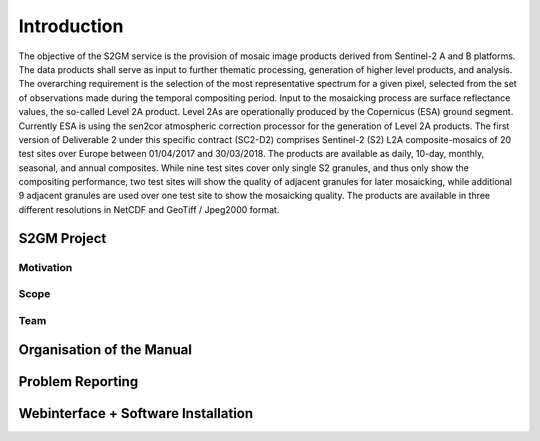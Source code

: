 ############
Introduction
############

The objective of the S2GM service is the provision of mosaic image products derived from Sentinel-2 A and B platforms. The data products shall serve as input to further thematic processing, generation of higher level products, and analysis. The overarching requirement is the selection of the most representative spectrum for a given pixel, selected from the set of observations made during the temporal compositing period.
Input to the mosaicking process are surface reflectance values, the so-called Level 2A product. Level 2As are operationally produced by the Copernicus (ESA) ground segment. Currently ESA is using the sen2cor atmospheric correction processor for the generation of Level 2A products.
The first version of Deliverable 2 under this specific contract (SC2-D2) comprises Sentinel-2 (S2) L2A composite-mosaics of 20 test sites over Europe between 01/04/2017 and 30/03/2018. The products are available as daily, 10-day, monthly, seasonal, and annual composites. While nine test sites cover only single S2 granules, and thus only show the compositing performance, two test sites will show the quality of adjacent granules for later mosaicking, while additional 9 adjacent granules are used over one test site to show the mosaicking quality. The products are available in three different resolutions in NetCDF and GeoTiff / Jpeg2000 format.


S2GM Project
************

Motivation
==========

Scope
=====

Team
====

Organisation of the Manual
**************************

Problem Reporting
*****************

Webinterface + Software Installation
************************************
